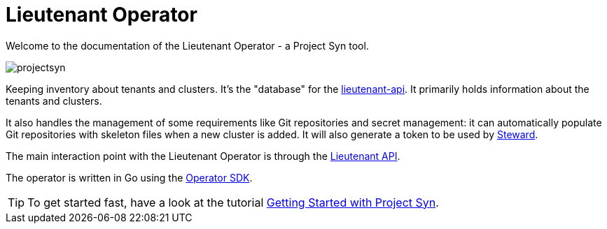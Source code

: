 = Lieutenant Operator

Welcome to the documentation of the Lieutenant Operator - a Project Syn tool.

image::projectsyn.svg[]

Keeping inventory about tenants and clusters. It's the "database" for the link:https://github.com/projectsyn/lieutenant-api[lieutenant-api]. It primarily holds information about the tenants and clusters.

It also handles the management of some requirements like Git repositories and secret management: it can automatically populate Git repositories with skeleton files when a new cluster is added. It will also generate a token to be used by link:https://github.com/projectsyn/steward[Steward].

The main interaction point with the Lieutenant Operator is through the https://syn.tools/lieutenant-api/[Lieutenant API].

The operator is written in Go using the https://github.com/operator-framework/operator-sdk/[Operator SDK].

TIP: To get started fast, have a look at the tutorial https://syn.tools/syn/getting-started.html[Getting Started with Project Syn].